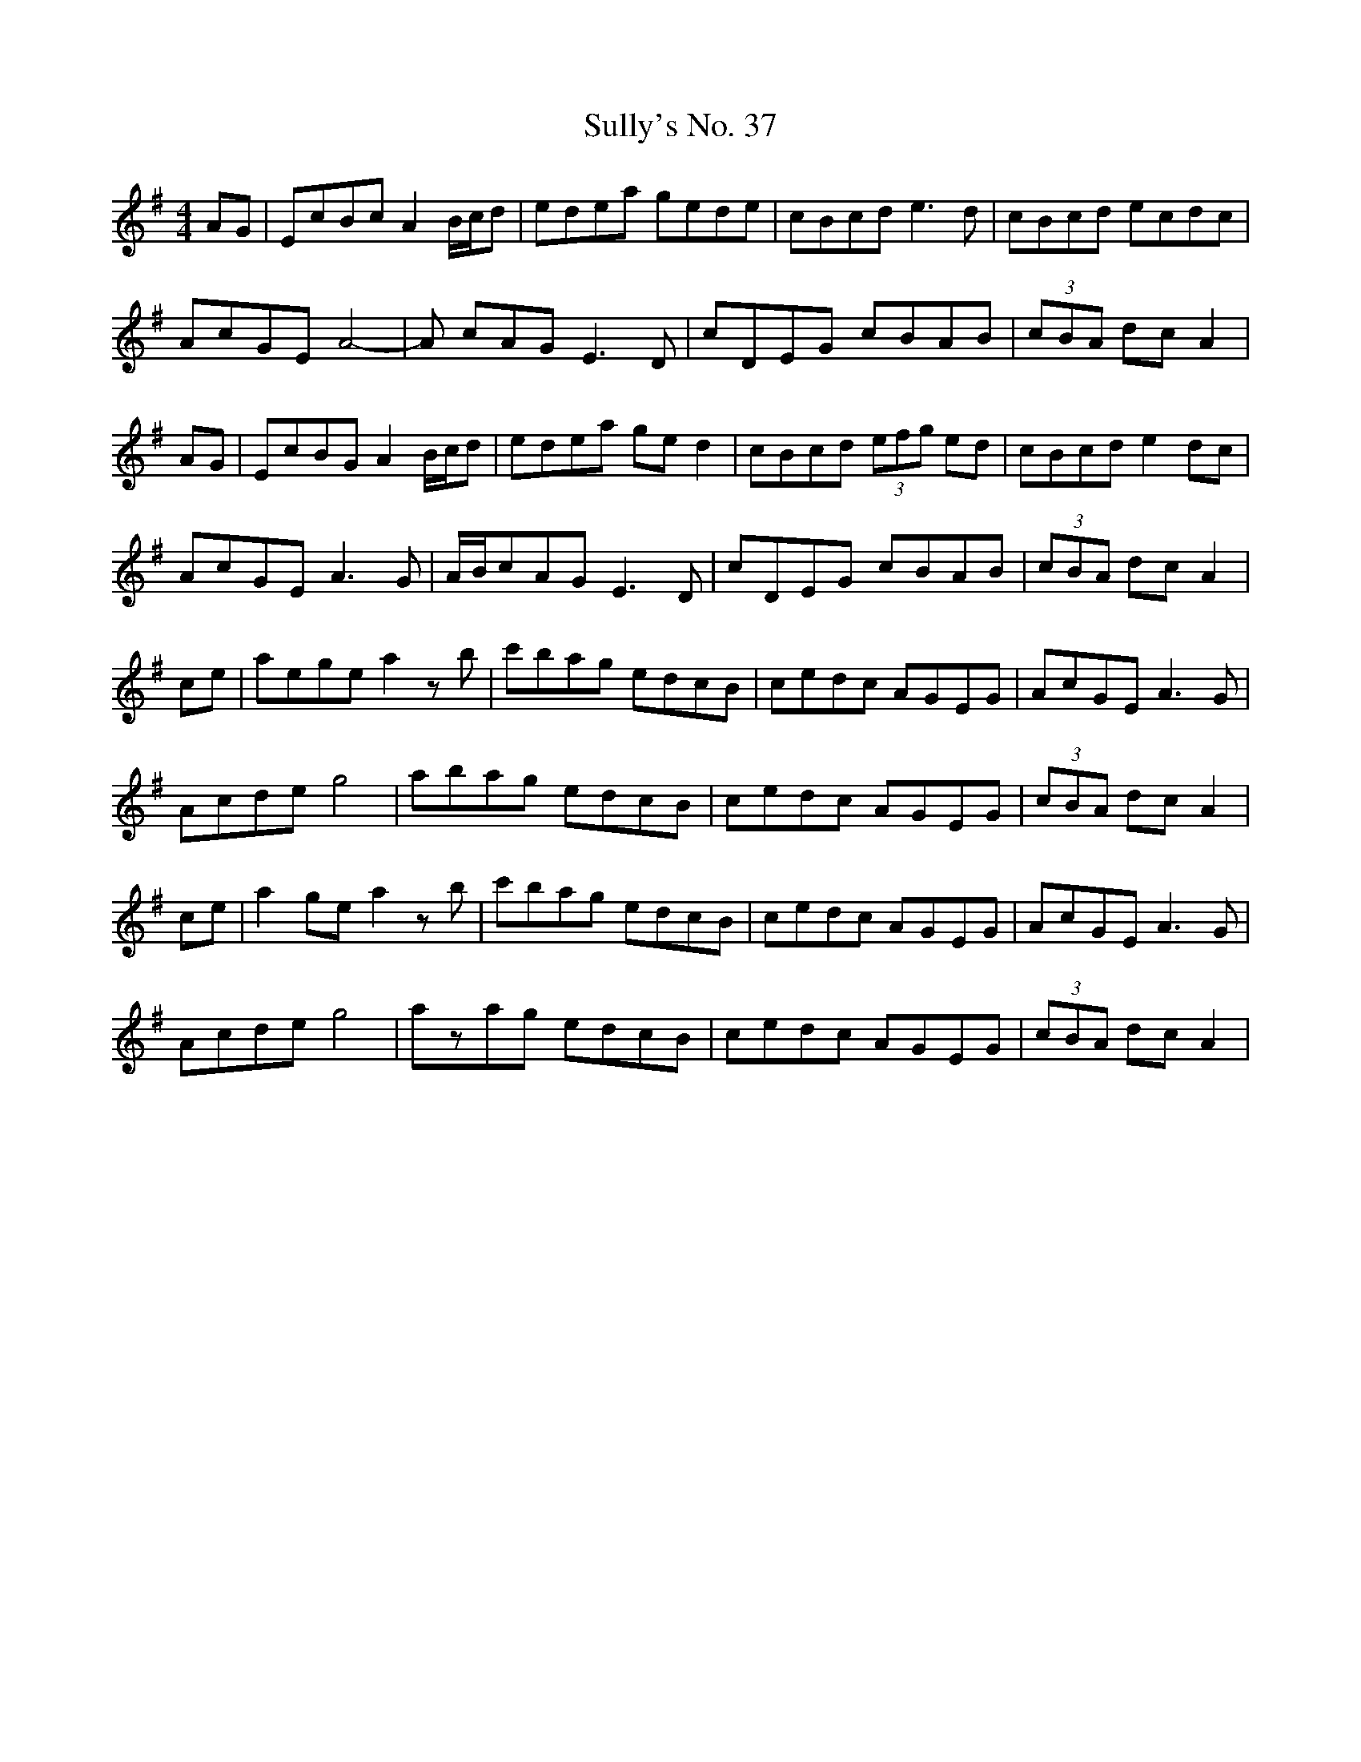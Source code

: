 X: 38825
T: Sully's No. 37
R: hornpipe
M: 4/4
K: Adorian
AG|EcBc A2B/c/d|edea gede|cBcd e3d|cBcd ecdc|
AcGE A4-|A cAGE3D|cDEG cBAB|(3cBA dc A2|
AG|EcBG A2B/c/d|edea ged2|cBcd (3efg ed|cBcd e2dc|
AcGE A3G|A/B/cAGE3D|cDEG cBAB|(3cBA dc A2|
ce|aege a2zb|c'bag edcB|cedc AGEG|AcGE A3G|
Acde g4|abag edcB|cedc AGEG|(3cBA dc A2|
ce|a2ge a2zb|c'bag edcB|cedc AGEG|AcGE A3G|
Acde g4|azag edcB|cedc AGEG|(3cBA dc A2|


